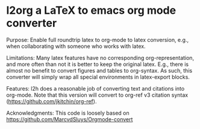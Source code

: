 * l2org a LaTeX to emacs org mode converter

Purpose: Enable full roundtrip latex to org-mode to latex conversion, e.g., when collaborating with someone who works with latex.

Limitations: Many latex features have no corresponding org-representation, and more often than not it is better to keep the original latex. E.g., there is almost no benefit to convert figures and tables to org-syntax. As such, this converter will simply wrap all special environments in latex-export blocks. 

Features: l2h does a reasonable job of converting text and citations
into org-mode. Note that this version will convert to org-ref v3
citation syntax (https://github.com/jkitchin/org-ref).

Acknowledgments: This code is loosely based on https://github.com/MarcvdSluys/Orgmode-convert
